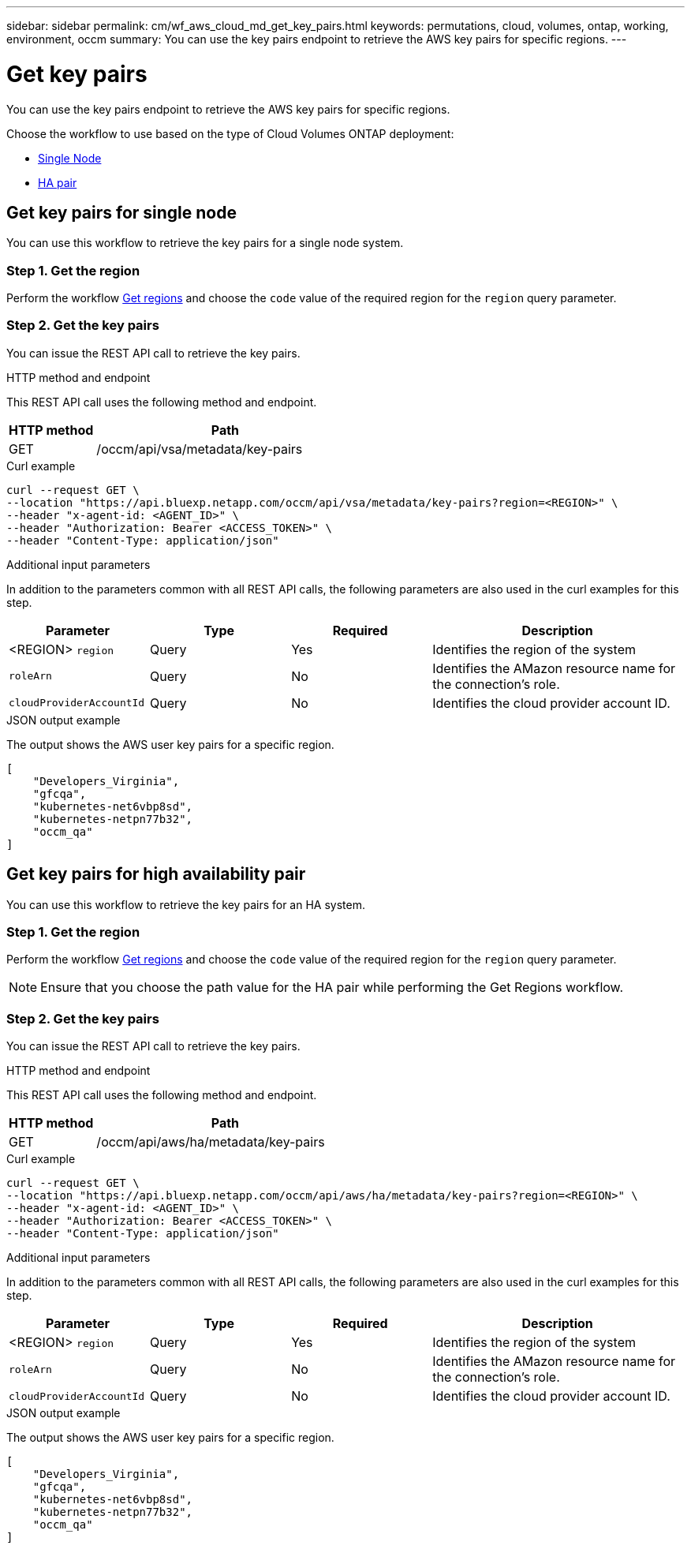 ---
sidebar: sidebar
permalink: cm/wf_aws_cloud_md_get_key_pairs.html
keywords: permutations, cloud, volumes, ontap, working, environment, occm
summary: You can use the key pairs endpoint to retrieve the AWS key pairs for specific regions.
---

= Get key pairs
:hardbreaks:
:nofooter:
:icons: font
:linkattrs:
:imagesdir: ../media/

[.lead]
You can use the key pairs endpoint to retrieve the AWS key pairs for specific regions.

Choose the workflow to use based on the type of Cloud Volumes ONTAP deployment:

* <<Get key pairs for single node, Single Node>>
* <<Get key pairs for high availability pair, HA pair>>

== Get key pairs for single node
You can use this workflow to retrieve the key pairs for a single node system.

=== Step 1. Get the region
Perform the workflow link:wf_aws_cloud_md_get_regions.html#get-regions-for-single-node[Get regions] and choose the `code` value of the required region for the `region` query parameter.

=== Step 2. Get the key pairs
You can issue the REST API call to retrieve the key pairs.

.HTTP method and endpoint

This REST API call uses the following method and endpoint.

[cols="25,75"*,options="header"]
|===
|HTTP method
|Path
|GET
|/occm/api/vsa/metadata/key-pairs
|===

.Curl example
[source,curl]
curl --request GET \
--location "https://api.bluexp.netapp.com/occm/api/vsa/metadata/key-pairs?region=<REGION>" \
--header "x-agent-id: <AGENT_ID>" \ 
--header "Authorization: Bearer <ACCESS_TOKEN>" \
--header "Content-Type: application/json"

.Additional input parameters

In addition to the parameters common with all REST API calls, the following parameters are also used in the curl examples for this step.

[cols="25,25, 25, 45"*,options="header"]
|===
|Parameter
|Type
|Required
|Description
| <REGION> `region` |Query |Yes |Identifies the region of the system
| `roleArn` |Query |No |Identifies the AMazon resource name for the connection's role.
| `cloudProviderAccountId` |Query |No |Identifies the cloud provider account ID.
|===


.JSON output example

The output shows the AWS user key pairs for a specific region.

----
[
    "Developers_Virginia",
    "gfcqa",
    "kubernetes-net6vbp8sd",
    "kubernetes-netpn77b32",
    "occm_qa"
]
----

== Get key pairs for high availability pair
You can use this workflow to retrieve the key pairs for an HA system.

=== Step 1. Get the region
Perform the workflow link:wf_aws_cloud_md_get_regions.html#get-regions-for-high-availability-pair[Get regions] and choose the `code` value of the required region for the `region` query parameter.

NOTE: Ensure that you choose the path value for the HA pair while performing the Get Regions workflow.

=== Step 2. Get the key pairs
You can issue the REST API call to retrieve the key pairs.

.HTTP method and endpoint

This REST API call uses the following method and endpoint.

[cols="25,75"*,options="header"]
|===
|HTTP method
|Path
|GET
|/occm/api/aws/ha/metadata/key-pairs
|===

.Curl example
[source,curl]
curl --request GET \
--location "https://api.bluexp.netapp.com/occm/api/aws/ha/metadata/key-pairs?region=<REGION>" \
--header "x-agent-id: <AGENT_ID>" \ 
--header "Authorization: Bearer <ACCESS_TOKEN>" \
--header "Content-Type: application/json"

.Additional input parameters

In addition to the parameters common with all REST API calls, the following parameters are also used in the curl examples for this step.

[cols="25,25, 25, 45"*,options="header"]
|===
|Parameter
|Type
|Required
|Description
| <REGION> `region` |Query |Yes |Identifies the region of the system
| `roleArn` |Query |No |Identifies the AMazon resource name for the connection's role.
| `cloudProviderAccountId` |Query |No |Identifies the cloud provider account ID.
|===

.JSON output example

The output shows the AWS user key pairs for a specific region.

----
[
    "Developers_Virginia",
    "gfcqa",
    "kubernetes-net6vbp8sd",
    "kubernetes-netpn77b32",
    "occm_qa"
]
----
